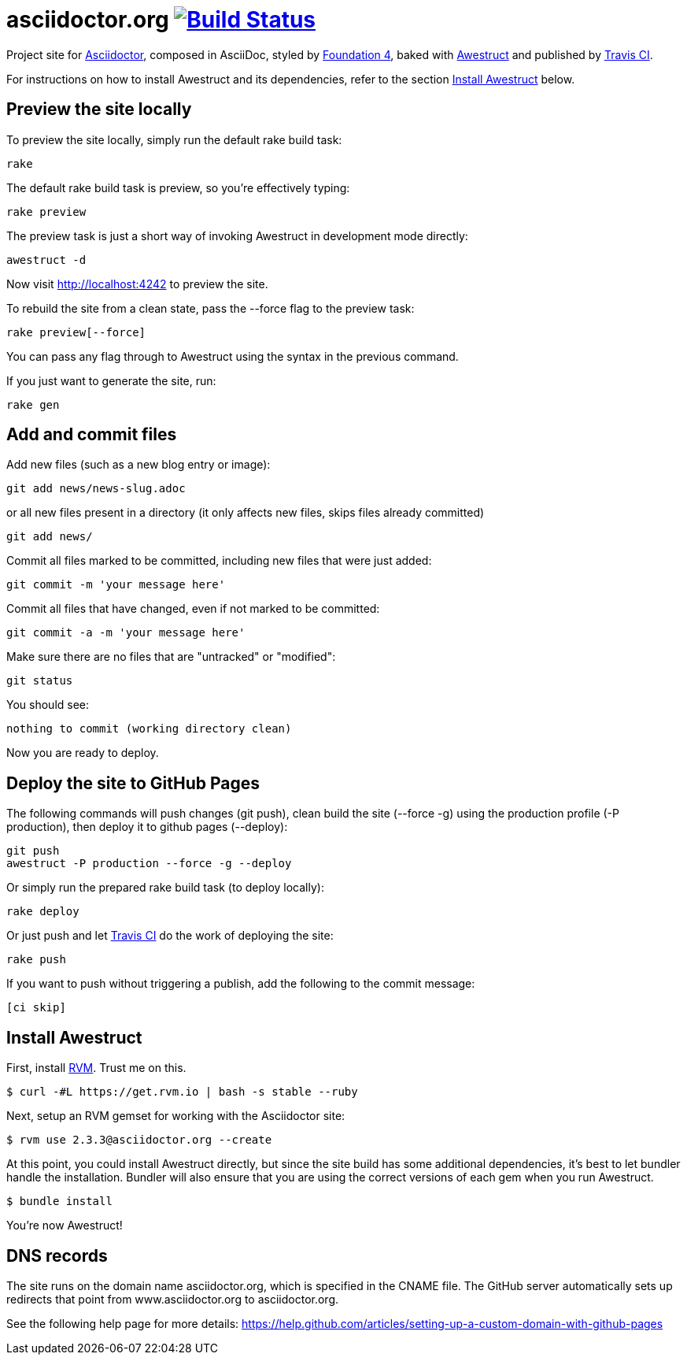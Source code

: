 = asciidoctor.org image:https://secure.travis-ci.org/asciidoctor/asciidoctor.org.svg?branch=master["Build Status", link="https://travis-ci.org/asciidoctor/asciidoctor.org"]

Project site for http://asciidoctor.org[Asciidoctor], composed in AsciiDoc,
styled by  http://foundation.zurb.com/sites/docs/v/4.3.2/[Foundation 4], baked with http://awestruct.org/[Awestruct]
and published by https://travis-ci.org/[Travis CI].

For instructions on how to install Awestruct and its dependencies, refer to the section xref:install-awestruct[Install Awestruct] below.

== Preview the site locally

To preview the site locally, simply run the default rake build task:

 rake

The default rake build task is +preview+, so you're effectively typing:

 rake preview

The +preview+ task is just a short way of invoking Awestruct in development mode directly:

 awestruct -d

Now visit http://localhost:4242 to preview the site.

To rebuild the site from a clean state, pass the +--force+ flag to the +preview+ task:

 rake preview[--force]

You can pass any flag through to Awestruct using the syntax in the previous command.

If you just want to generate the site, run:

 rake gen

////
=== Set the JavaScript runtime

If you're building the site on Linux and Awestruct fails to locate a JavaScript runtime, you can either:

. install a node.js package or
. set the following environment variable in your shell profile scripts (e.g., +~/.bash_profile+):

 export EXECJS_RUNTIME=SpiderMonkey
////

== Add and commit files

Add new files (such as a new blog entry or image):

 git add news/news-slug.adoc

or all new files present in a directory (it only affects new files, skips files already committed)

 git add news/

Commit all files marked to be committed, including new files that were just added:

 git commit -m 'your message here'

Commit all files that have changed, even if not marked to be committed:

 git commit -a -m 'your message here'

Make sure there are no files that are "untracked" or "modified":

 git status

You should see:

 nothing to commit (working directory clean)

Now you are ready to deploy.

== Deploy the site to GitHub Pages

The following commands will push changes (+git push+), clean build the site (+--force -g+) using the production profile (+-P production+), then deploy it to github pages (+--deploy+):

 git push
 awestruct -P production --force -g --deploy

Or simply run the prepared rake build task (to deploy locally):

 rake deploy

Or just push and let https://travis-ci.org/asciidoctor/asciidoctor.org[Travis CI] do the work of deploying the site:

 rake push

If you want to push without triggering a publish, add the following to the commit message:

 [ci skip]

== Install Awestruct

First, install http://rvm.io[RVM]. Trust me on this.

 $ curl -#L https://get.rvm.io | bash -s stable --ruby

Next, setup an RVM gemset for working with the Asciidoctor site:

 $ rvm use 2.3.3@asciidoctor.org --create

At this point, you could install Awestruct directly, but since the site build has some additional dependencies, it's best to let bundler handle the installation. Bundler will also ensure that you are using the correct versions of each gem when you run Awestruct.

 $ bundle install

You're now Awestruct!

== DNS records

The site runs on the domain name asciidoctor.org, which is specified in the CNAME file.
The GitHub server automatically sets up redirects that point from www.asciidoctor.org to asciidoctor.org.

See the following help page for more details: https://help.github.com/articles/setting-up-a-custom-domain-with-github-pages
